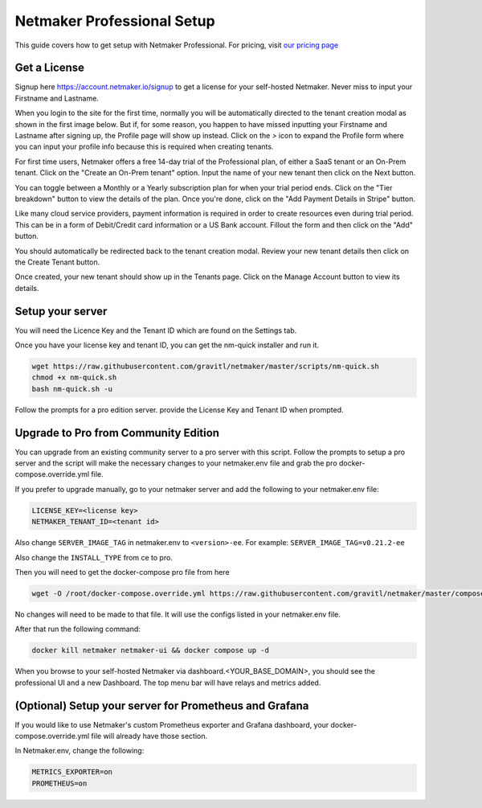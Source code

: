 ===========================
Netmaker Professional Setup
===========================

This guide covers how to get setup with Netmaker Professional. For pricing, visit `our pricing page <https://www.netmaker.io/pricing>`_


Get a License
=================================

Signup here `<https://account.netmaker.io/signup>`_ to get a license for your self-hosted Netmaker. 
Never miss to input your Firstname and Lastname.

.. image:: images/profile-form-after-signup---regular-email.jpg
   :width: 80%
   :alt: Profile form after signup on SAAS with regular email
   :align: center

.. image:: images/profile-form-after-signup---sso.jpg
   :width: 80%
   :alt: Profile form after signup on SAAS with SSO
   :align: center

When you login to the site for the first time, normally you will be automatically directed to the tenant creation modal as shown in the first image below. 
But if, for some reason, you happen to have missed inputting your Firstname and Lastname after signing up, the Profile page will show up instead. 
Click on the `>` icon to expand the Profile form where you can input your profile info because this is required when creating tenants.

.. image:: images/pro-aftersignup.jpg
   :width: 80%
   :alt: screeen after first login on SAAS
   :align: center


.. image:: images/missed-profile-info.jpg
   :width: 80%
   :alt: screeen after first login on SAAS - missed profile info
   :align: center

For first time users, Netmaker offers a free 14-day trial of the Professional plan, of either a SaaS tenant or an On-Prem tenant.
Click on the "Create an On-Prem tenant" option. Input the name of your new tenant then click on the Next button.  

.. image:: images/tenant-name-form.jpg
   :width: 80%
   :alt: Tenant name form
   :align: center


You can toggle between a Monthly or a Yearly subscription plan for when your trial period ends. 
Click on the "Tier breakdown" button to view the details of the plan. Once you're done, click on the "Add Payment Details in Stripe" button.

.. image:: images/pricing-and-limits.jpg
   :width: 80%
   :alt: Pricing and Limits
   :align: center


Like many cloud service providers, payment information is required in order to create resources even during trial period. This can be in a form of Debit/Credit card information or a US Bank account. Fillout the form and then click on the "Add" button.

.. image:: images/payment-method-form.jpg
   :width: 80%
   :alt: Payment Method Form
   :align: center


You should automatically be redirected back to the tenant creation modal. Review your new tenant details then click on the Create Tenant button.

.. image:: images/review-tenant-details-form.jpg
   :width: 80%
   :alt: Review tenant details
   :align: center


Once created, your new tenant should show up in the Tenants page. Click on the Manage Account button to view its details.

.. image:: images/tenants-list-page.jpg
   :width: 80%
   :alt: Tenants page
   :align: center



Setup your server
=================================

You will need the Licence Key and the Tenant ID which are found on the Settings tab.

.. image:: images/pro-license-key2.jpg
    :width: 80%
    :alt: License keys
    :align: center


Once you have your license key and tenant ID, you can get the nm-quick installer and run it. 

.. code-block::
    
    wget https://raw.githubusercontent.com/gravitl/netmaker/master/scripts/nm-quick.sh
    chmod +x nm-quick.sh
    bash nm-quick.sh -u

Follow the prompts for a pro edition server. provide the License Key and Tenant ID when prompted. 


Upgrade to Pro from Community Edition
======================================

You can upgrade from an existing community server to a pro server with this script. Follow the prompts to setup a pro server and the script will make the necessary changes to your netmaker.env file and grab the pro docker-compose.override.yml file.

If you prefer to upgrade manually, go to your netmaker server and add the following to your netmaker.env file:

.. code-block::

    LICENSE_KEY=<license key>
    NETMAKER_TENANT_ID=<tenant id>

Also change ``SERVER_IMAGE_TAG`` in netmaker.env to ``<version>-ee``. For example: ``SERVER_IMAGE_TAG=v0.21.2-ee`` 

Also change the ``INSTALL_TYPE`` from ce to pro.

Then you will need to get the docker-compose pro file from here

.. code-block::

    wget -O /root/docker-compose.override.yml https://raw.githubusercontent.com/gravitl/netmaker/master/compose/docker-compose.pro.yml

No changes will need to be made to that file. It will use the configs listed in your netmaker.env file.

After that run the following command: 

.. code-block::

    docker kill netmaker netmaker-ui && docker compose up -d 

When you browse to your self-hosted Netmaker via dashboard.<YOUR_BASE_DOMAIN>, you should see the professional UI and a new Dashboard. The top menu bar will have relays and metrics added.

.. image:: images/pro-new-dashboard.jpg
    :width: 80%
    :alt: new dashboard
    :align: center

(Optional) Setup your server for Prometheus and Grafana
==========================================================

If you would like to use Netmaker's custom Prometheus exporter and Grafana dashboard, your docker-compose.override.yml file will already have those section.

In Netmaker.env, change the following:

.. code-block::

    METRICS_EXPORTER=on
    PROMETHEUS=on
